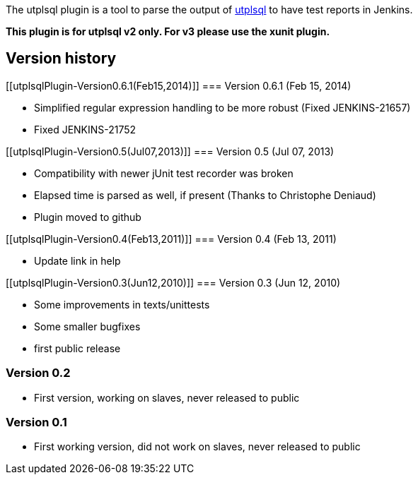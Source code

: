 The utplsql plugin is a tool to parse the output of
http://utplsql.sourceforge.net/[utplsql] to have test reports in
Jenkins.

*This plugin is for utplsql v2 only. For v3 please use the xunit
plugin.*

[[utplsqlPlugin-Versionhistory]]
== Version history

[[utplsqlPlugin-Version0.6.1(Feb15,2014)]]
=== Version 0.6.1 (Feb 15, 2014)

* Simplified regular expression handling to be more robust
(Fixed JENKINS-21657)
* Fixed JENKINS-21752

[[utplsqlPlugin-Version0.5(Jul07,2013)]]
=== Version 0.5 (Jul 07, 2013)

* Compatibility with newer jUnit test recorder was broken
* Elapsed time is parsed as well, if present (Thanks to Christophe
Deniaud)
* Plugin moved to github

[[utplsqlPlugin-Version0.4(Feb13,2011)]]
=== Version 0.4 (Feb 13, 2011)

* Update link in help

[[utplsqlPlugin-Version0.3(Jun12,2010)]]
=== Version 0.3 (Jun 12, 2010)

* Some improvements in texts/unittests
* Some smaller bugfixes
* first public release

[[utplsqlPlugin-Version0.2]]
=== Version 0.2

* First version, working on slaves, never released to public

[[utplsqlPlugin-Version0.1]]
=== Version 0.1

* First working version, did not work on slaves, never released to
public
